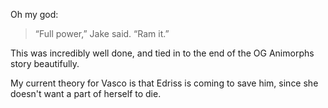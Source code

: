 :PROPERTIES:
:Author: AstralCodex
:Score: 15
:DateUnix: 1621976382.0
:DateShort: 2021-May-26
:END:

Oh my god:

#+BEGIN_QUOTE
  “Full power,” Jake said. “Ram it.”
#+END_QUOTE

This was incredibly well done, and tied in to the end of the OG Animorphs story beautifully.

My current theory for Vasco is that Edriss is coming to save him, since she doesn't want a part of herself to die.